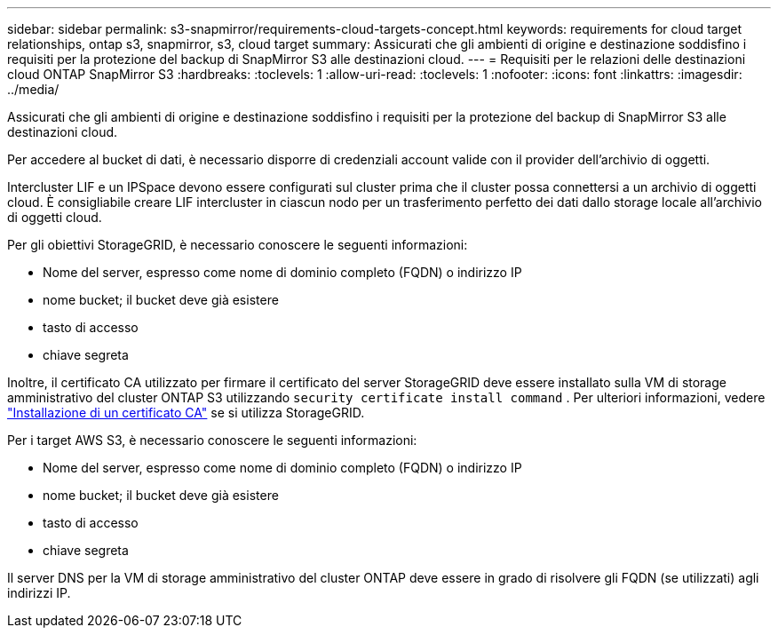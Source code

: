 ---
sidebar: sidebar 
permalink: s3-snapmirror/requirements-cloud-targets-concept.html 
keywords: requirements for cloud target relationships, ontap s3, snapmirror, s3, cloud target 
summary: Assicurati che gli ambienti di origine e destinazione soddisfino i requisiti per la protezione del backup di SnapMirror S3 alle destinazioni cloud. 
---
= Requisiti per le relazioni delle destinazioni cloud ONTAP SnapMirror S3
:hardbreaks:
:toclevels: 1
:allow-uri-read: 
:toclevels: 1
:nofooter: 
:icons: font
:linkattrs: 
:imagesdir: ../media/


[role="lead"]
Assicurati che gli ambienti di origine e destinazione soddisfino i requisiti per la protezione del backup di SnapMirror S3 alle destinazioni cloud.

Per accedere al bucket di dati, è necessario disporre di credenziali account valide con il provider dell'archivio di oggetti.

Intercluster LIF e un IPSpace devono essere configurati sul cluster prima che il cluster possa connettersi a un archivio di oggetti cloud. È consigliabile creare LIF intercluster in ciascun nodo per un trasferimento perfetto dei dati dallo storage locale all'archivio di oggetti cloud.

Per gli obiettivi StorageGRID, è necessario conoscere le seguenti informazioni:

* Nome del server, espresso come nome di dominio completo (FQDN) o indirizzo IP
* nome bucket; il bucket deve già esistere
* tasto di accesso
* chiave segreta


Inoltre, il certificato CA utilizzato per firmare il certificato del server StorageGRID deve essere installato sulla VM di storage amministrativo del cluster ONTAP S3 utilizzando `security certificate install command` . Per ulteriori informazioni, vedere link:../fabricpool/install-ca-certificate-storagegrid-task.html["Installazione di un certificato CA"] se si utilizza StorageGRID.

Per i target AWS S3, è necessario conoscere le seguenti informazioni:

* Nome del server, espresso come nome di dominio completo (FQDN) o indirizzo IP
* nome bucket; il bucket deve già esistere
* tasto di accesso
* chiave segreta


Il server DNS per la VM di storage amministrativo del cluster ONTAP deve essere in grado di risolvere gli FQDN (se utilizzati) agli indirizzi IP.
